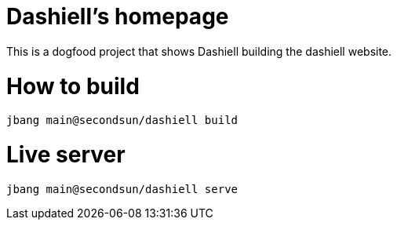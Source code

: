 # Dashiell's homepage

This is a dogfood project that shows Dashiell building the dashiell website.

# How to build

```
jbang main@secondsun/dashiell build
```

# Live server

```
jbang main@secondsun/dashiell serve
```